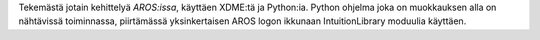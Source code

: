 Tekemästä jotain kehittelyä *AROS:issa*, käyttäen XDME:tä ja Python:ia. Python
ohjelma joka on muokkauksen alla on nähtävissä toiminnassa, piirtämässä
yksinkertaisen AROS logon ikkunaan IntuitionLibrary moduulia käyttäen.
